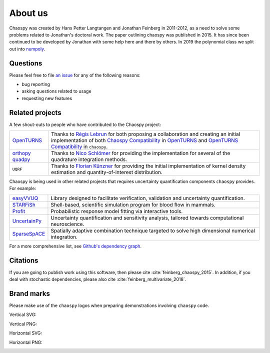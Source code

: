.. _about_us:

About us
========

Chaospy was created by Hans Petter Langtangen and Jonathan Feinberg in
2011-2012, as a need to solve some problems related to Jonathan's doctoral
work. The paper outlining chaospy was published in 2015. It has since been
continued to be developed by Jonathan with some help here and there by others.
In 2019 the polynomial class we split out into `numpoly
<https://github.com/jonathf/numpoly>`_.

Questions
---------

Please feel free to file `an issue
<https://github.com/jonathf/chaospy/issues>`_ for any of the following reasons:

* bug reporting
* asking questions related to usage
* requesting new features

Related projects
----------------

A few shout-outs to people who have contributed to the Chaospy project:

+--------------+--------------------------------------------------------------+
| `OpenTURNS`_ | Thanks to `Régis Lebrun`_ for both proposing a collaboration |
|              | and creating an initial implementation of both               |
|              | `Chaospy Compatibility`_ in `OpenTURNS`_ and                 |
|              | `OpenTURNS Compatibility`_ in ``chaospy``.                   |
+--------------+--------------------------------------------------------------+
| `orthopy`_   | Thanks to `Nico Schlömer`_ for providing the implementation  |
| `quadpy`_    | for several of the quadrature integration methods.           |
+--------------+--------------------------------------------------------------+
| ``UQRF``     | Thanks to `Florian Künzner`_ for providing the initial       |
|              | implementation of kernel density estimation and              |
|              | quantity-of-interest distribution.                           |
+--------------+--------------------------------------------------------------+

.. _OpenTURNS: http://openturns.github.io/openturns/latest
.. _Régis Lebrun: https://github.com/regislebrun
.. _Chaospy Compatibility: http://openturns.github.io/openturns/latest/user_manual/_generated/openturns.ChaospyDistribution.html
.. _OpenTURNS Compatibility: https://chaospy.readthedocs.io/en/master/recipes/external.html#module-chaospy.external.openturns_
.. _orthopy: https://github.com/nschloe/orthopy
.. _quadpy: https://github.com/nschloe/quadpy
.. _Nico Schlömer: https://github.com/nschloe
.. _Florian Künzner: https://github.com/flo2k

Chaospy is being used in other related projects that requires uncertainty
quantification components ``chaospy`` provides. For example:

+-----------------+-----------------------------------------------------------+
| `easyVVUQ`_     | Library designed to facilitate verification, validation   |
|                 | and uncertainty quantification.                           |
+-----------------+-----------------------------------------------------------+
| `STARFiSh`_     | Shell-based, scientific simulation program                |
|                 | for blood flow in mammals.                                |
+-----------------+-----------------------------------------------------------+
| `Profit`_       | Probabilistic response model fitting via interactive      |
|                 | tools.                                                    |
+-----------------+-----------------------------------------------------------+
| `UncertainPy`_  | Uncertainty quantification and sensitivity analysis,      |
|                 | tailored towards computational neuroscience.              |
+-----------------+-----------------------------------------------------------+
| `SparseSpACE`_  | Spatially adaptive combination technique targeted to      |
|                 | solve high dimensional numerical integration.             |
+-----------------+-----------------------------------------------------------+

.. _easyVVUQ: https://github.com/UCL-CCS/EasyVVUQ
.. _STARFiSh: https://www.ntnu.no/starfish
.. _Profit: https://github.com/redmod-team/profit
.. _UncertainPy: https://github.com/simetenn/uncertainpy
.. _SparseSpACE: https://github.com/obersteiner/sparseSpACE

For a more comprehensive list, see `Github's dependency graph
<https://github.com/jonathf/chaospy/network/dependents>`_.

Citations
---------

If you are going to publish work using this software, then please cite
:cite:`feinberg_chaospy_2015`.
In addition, if you deal with stochastic dependencies, please also cite
:cite:`feinberg_multivariate_2018`.

Brand marks
-----------

Please make use of the ``chaospy`` logos when preparing demonstrations
involving ``chaospy`` code.

Vertical SVG:

.. image:: ./_static/chaospy_logo.svg
  :width: 200px
  :target: ./_static/chaospy_logo.svg

Vertical PNG:

.. image:: ./_static/chaospy_logo.png
  :width: 200px
  :target: ./_static/chaospy_logo.png

Horizontal SVG:

.. image:: ./_static/chaospy_logo2.svg
  :width: 200px
  :target: ./_static/chaospy_logo2.svg

Horizontal PNG:

.. image:: ./_static/chaospy_logo2.png
  :width: 200px
  :target: ./_static/chaospy_logo2.png

